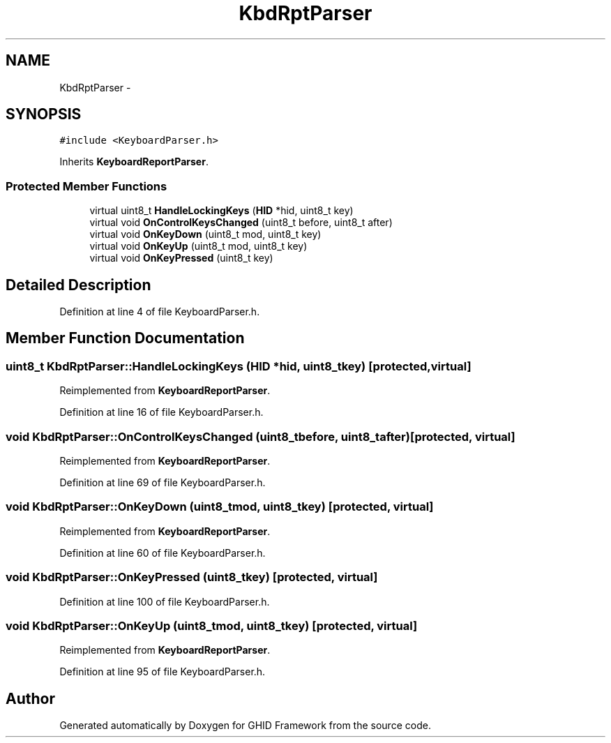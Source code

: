 .TH "KbdRptParser" 3 "Sun Mar 30 2014" "Version version 2.0" "GHID Framework" \" -*- nroff -*-
.ad l
.nh
.SH NAME
KbdRptParser \- 
.SH SYNOPSIS
.br
.PP
.PP
\fC#include <KeyboardParser\&.h>\fP
.PP
Inherits \fBKeyboardReportParser\fP\&.
.SS "Protected Member Functions"

.in +1c
.ti -1c
.RI "virtual uint8_t \fBHandleLockingKeys\fP (\fBHID\fP *hid, uint8_t key)"
.br
.ti -1c
.RI "virtual void \fBOnControlKeysChanged\fP (uint8_t before, uint8_t after)"
.br
.ti -1c
.RI "virtual void \fBOnKeyDown\fP (uint8_t mod, uint8_t key)"
.br
.ti -1c
.RI "virtual void \fBOnKeyUp\fP (uint8_t mod, uint8_t key)"
.br
.ti -1c
.RI "virtual void \fBOnKeyPressed\fP (uint8_t key)"
.br
.in -1c
.SH "Detailed Description"
.PP 
Definition at line 4 of file KeyboardParser\&.h\&.
.SH "Member Function Documentation"
.PP 
.SS "uint8_t \fBKbdRptParser::HandleLockingKeys\fP (\fBHID\fP *hid, uint8_tkey)\fC [protected, virtual]\fP"
.PP
Reimplemented from \fBKeyboardReportParser\fP\&.
.PP
Definition at line 16 of file KeyboardParser\&.h\&.
.SS "void \fBKbdRptParser::OnControlKeysChanged\fP (uint8_tbefore, uint8_tafter)\fC [protected, virtual]\fP"
.PP
Reimplemented from \fBKeyboardReportParser\fP\&.
.PP
Definition at line 69 of file KeyboardParser\&.h\&.
.SS "void \fBKbdRptParser::OnKeyDown\fP (uint8_tmod, uint8_tkey)\fC [protected, virtual]\fP"
.PP
Reimplemented from \fBKeyboardReportParser\fP\&.
.PP
Definition at line 60 of file KeyboardParser\&.h\&.
.SS "void \fBKbdRptParser::OnKeyPressed\fP (uint8_tkey)\fC [protected, virtual]\fP"
.PP
Definition at line 100 of file KeyboardParser\&.h\&.
.SS "void \fBKbdRptParser::OnKeyUp\fP (uint8_tmod, uint8_tkey)\fC [protected, virtual]\fP"
.PP
Reimplemented from \fBKeyboardReportParser\fP\&.
.PP
Definition at line 95 of file KeyboardParser\&.h\&.

.SH "Author"
.PP 
Generated automatically by Doxygen for GHID Framework from the source code\&.
